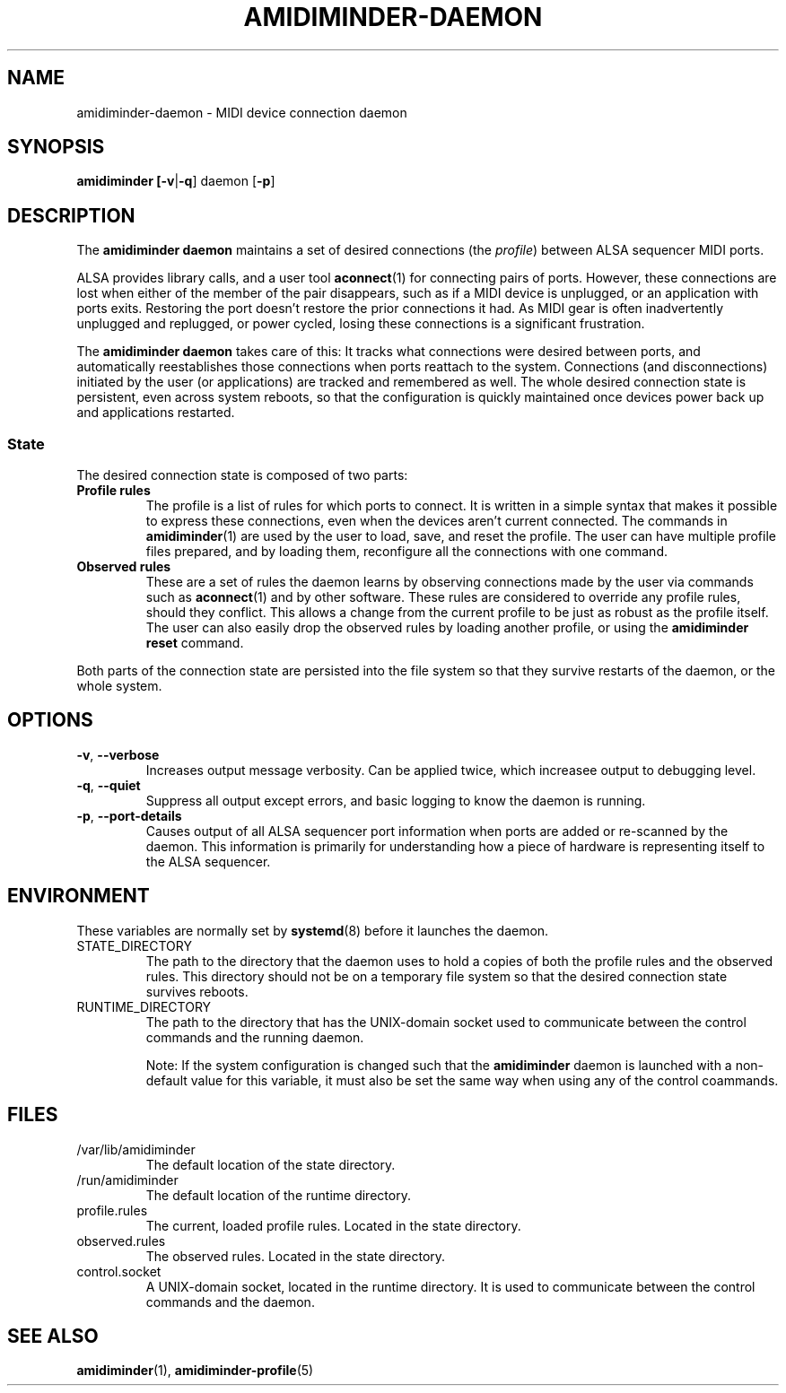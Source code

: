 .TH AMIDIMINDER-DAEMON 8

.SH NAME
amidiminder-daemon \- MIDI device connection daemon

.SH SYNOPSIS
.B amidiminder [\fB-v\fR|\fB-q\fR] daemon
.RB [ -p ]

.SH DESCRIPTION
The
.B amidiminder daemon
maintains a set of desired connections (the \fIprofile\fR) between ALSA
sequencer MIDI ports.
.PP
ALSA provides library calls, and a user tool
.BR aconnect (1)
for connecting pairs of ports.  However, these connections are lost when either
of the member of the pair disappears, such as if a MIDI device is unplugged,
or an application with ports exits. Restoring the port doesn't restore the prior
connections it had. As MIDI gear is often inadvertently unplugged and replugged,
or power cycled, losing these connections is a significant frustration.
.PP
The
.B amidiminder daemon
takes care of this: It tracks what connections were desired between ports, and
automatically reestablishes those connections when ports reattach to the
system. Connections (and disconnections) initiated by the user (or applications)
are tracked and remembered as well. The whole desired connection state is
persistent, even across system reboots, so that the configuration
is quickly maintained once devices power back up and applications restarted.
.SS State
The desired connection state is composed of two parts:
.TP
.B Profile rules
The profile is a list of rules for which ports to connect. It is written
in a simple syntax that makes it possible to express these connections, even
when the devices aren't current connected. The commands in
.BR amidiminder (1)
are used by the user to load, save, and reset the profile. The user can
have multiple profile files prepared, and by loading them, reconfigure all the
connections with one command.
.TP
.B Observed rules
These are a set of rules the daemon learns by observing connections made by the
user via commands such as
.BR aconnect (1)
and by other software. These rules are considered to override any profile
rules, should they conflict.  This allows a change from the current profile
to be just as robust as the profile itself. The user can also easily drop the
observed rules by loading another profile, or using the
.B amidiminder reset
command.
.PP
Both parts of the connection state are persisted into the file system so that
they survive restarts of the daemon, or the whole system.

.SH OPTIONS
.TP
.B -v\fR,\fB --verbose
Increases output message verbosity. Can be applied twice, which increasee output
to debugging level.
.TP
.B -q\fR,\fB --quiet
Suppress all output except errors, and basic logging to know the daemon is
running.
.TP
.B -p\fR,\fB --port-details
Causes output of all ALSA sequencer port information when ports are added or
re-scanned by the daemon. This information is primarily for understanding how
a piece of hardware is representing itself to the ALSA sequencer.


.SH ENVIRONMENT
These variables are normally set by
.BR systemd (8)
before it launches the daemon.

.IP STATE_DIRECTORY
The path to the directory that the daemon uses to hold a copies of both the
profile rules and the observed rules. This directory should not be on a
temporary file system so that the desired connection state survives reboots.

.IP RUNTIME_DIRECTORY
The path to the directory that has the UNIX-domain socket used to communicate
between the control commands and the running daemon.

Note: If the system configuration is changed such that the \fBamidiminder\fR
daemon is launched with a non-default value for this variable, it must also
be set the same way when using any of the control coammands.

.SH FILES
.IP /var/lib/amidiminder
The default location of the state directory.

.IP /run/amidiminder
The default location of the runtime directory.

.IP profile.rules
The current, loaded profile rules. Located in the state directory.

.IP observed.rules
The observed rules. Located in the state directory.

.IP control.socket
A UNIX-domain socket, located in the runtime directory. It is used to
communicate between the control commands and the daemon.

.SH SEE ALSO
.BR amidiminder (1),
.BR amidiminder-profile (5)

